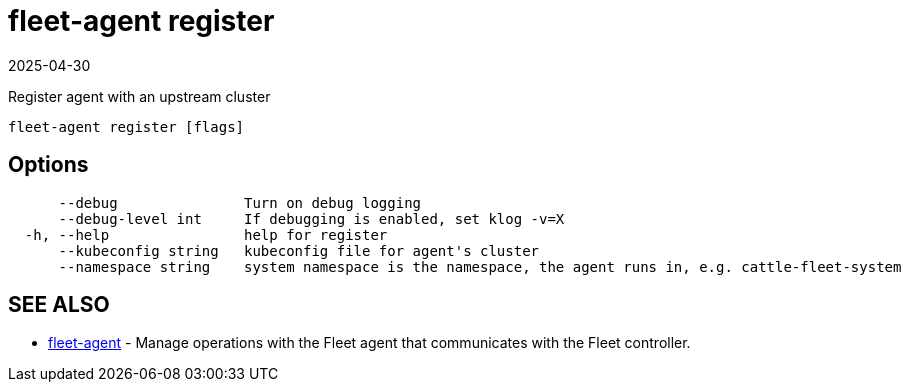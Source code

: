 = fleet-agent register
:revdate: 2025-04-30
:page-revdate: {revdate}

Register agent with an upstream cluster

----
fleet-agent register [flags]
----

== Options

----
      --debug               Turn on debug logging
      --debug-level int     If debugging is enabled, set klog -v=X
  -h, --help                help for register
      --kubeconfig string   kubeconfig file for agent's cluster
      --namespace string    system namespace is the namespace, the agent runs in, e.g. cattle-fleet-system
----

== SEE ALSO

* xref:fleet-agent.adoc[fleet-agent]	 - Manage operations with the Fleet agent that communicates with the Fleet controller.
